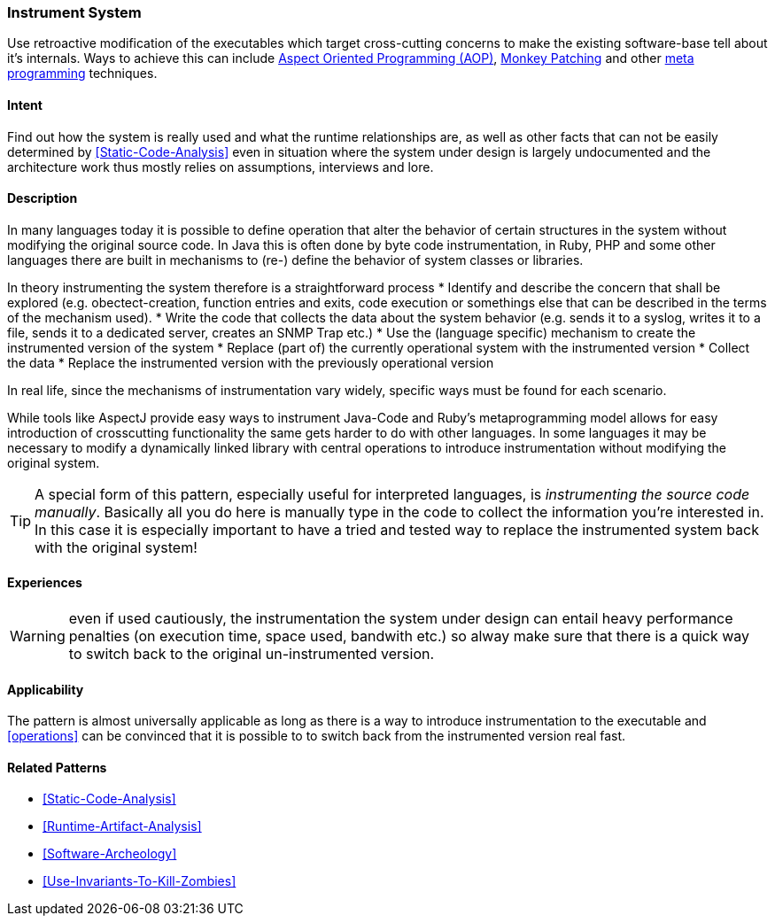 [[instrument-system]]

=== Instrument System

// TODO: MM: Find some witty reference to make the pattern more memorable

Use retroactive modification of the executables which target
cross-cutting concerns to make the existing software-base tell about it's
internals. Ways to achieve this can include <<Aspect-Oriented-Programming,
Aspect Oriented Programming (AOP)>>, <<Monkey-Patching, Monkey Patching>> and
other <<meta-programming, meta programming>> techniques.

==== Intent

Find out how the system is really used and what the runtime relationships are,
as well as other facts that can not be easily determined by
<<Static-Code-Analysis>> even in situation where the system under design is
largely undocumented and the architecture work thus mostly relies on
assumptions, interviews and lore.

==== Description
In many languages today it is possible to define operation that alter the
behavior of certain structures in the system without modifying the original
source code. In Java this is often done by byte code instrumentation, in Ruby,
PHP and some other languages there are built in mechanisms to (re-) define the
behavior of system classes or libraries. 

In theory instrumenting the system therefore is a straightforward process
* Identify and describe the concern that shall be explored (e.g.
  obectect-creation, function entries and exits, code execution or somethings
  else that can be described in the terms of the mechanism used).
* Write the code that collects the data about the system behavior (e.g. sends it
  to a syslog, writes it to a file, sends it to a dedicated server, creates an
  SNMP Trap etc.)
* Use the (language specific) mechanism to create the instrumented version of
  the system
* Replace (part of) the currently operational system with the instrumented version
* Collect the data
* Replace the instrumented version with the previously operational version

In real life, since the mechanisms of instrumentation vary widely, specific ways
must be found for each scenario. 

While tools like AspectJ provide easy ways to instrument Java-Code and Ruby’s
metaprogramming model allows for easy introduction of crosscutting functionality
the same gets harder to do with other languages. In some languages it may be
necessary to modify a dynamically linked library with central operations to
introduce instrumentation without modifying the original system. 

[TIP]
--
A special form of this pattern, especially useful for interpreted languages, is
_instrumenting the source code manually_. Basically all you do here is manually type in
the code to collect the information you're interested in. In this case it is
especially important to have a tried and tested way to replace the instrumented
system back with the original system!
--

==== Experiences

WARNING: even if used cautiously, the instrumentation the system under design can
entail heavy performance penalties (on execution time, space used, bandwith
etc.) so alway make sure that there is a quick way to switch back to the
original un-instrumented version.

==== Applicability
The pattern is almost universally applicable as long as there is a way to
introduce instrumentation to the executable and <<operations>> can be
convinced that it is possible to to switch back from the instrumented version
real fast.


==== Related Patterns
* <<Static-Code-Analysis>>
* <<Runtime-Artifact-Analysis>>
* <<Software-Archeology>>
* <<Use-Invariants-To-Kill-Zombies>>
